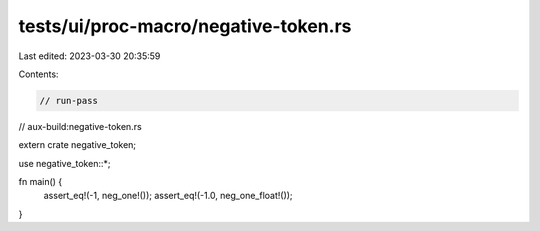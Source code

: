 tests/ui/proc-macro/negative-token.rs
=====================================

Last edited: 2023-03-30 20:35:59

Contents:

.. code-block:: rs

    // run-pass
// aux-build:negative-token.rs

extern crate negative_token;

use negative_token::*;

fn main() {
    assert_eq!(-1, neg_one!());
    assert_eq!(-1.0, neg_one_float!());
}


